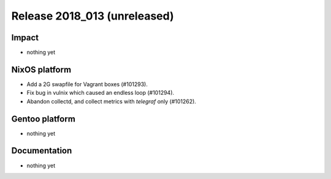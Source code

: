 .. XXX update on release :Publish Date: YYYY-MM-DD

Release 2018_013 (unreleased)
-----------------------------

Impact
^^^^^^

* nothing yet


NixOS platform
^^^^^^^^^^^^^^

* Add a 2G swapfile for Vagrant boxes (#101293).
* Fix bug in vulnix which caused an endless loop (#101294).
* Abandon collectd, and collect metrics with `telegraf` only (#101262).


Gentoo platform
^^^^^^^^^^^^^^^

* nothing yet


Documentation
^^^^^^^^^^^^^

* nothing yet


.. vim: set spell spelllang=en:
